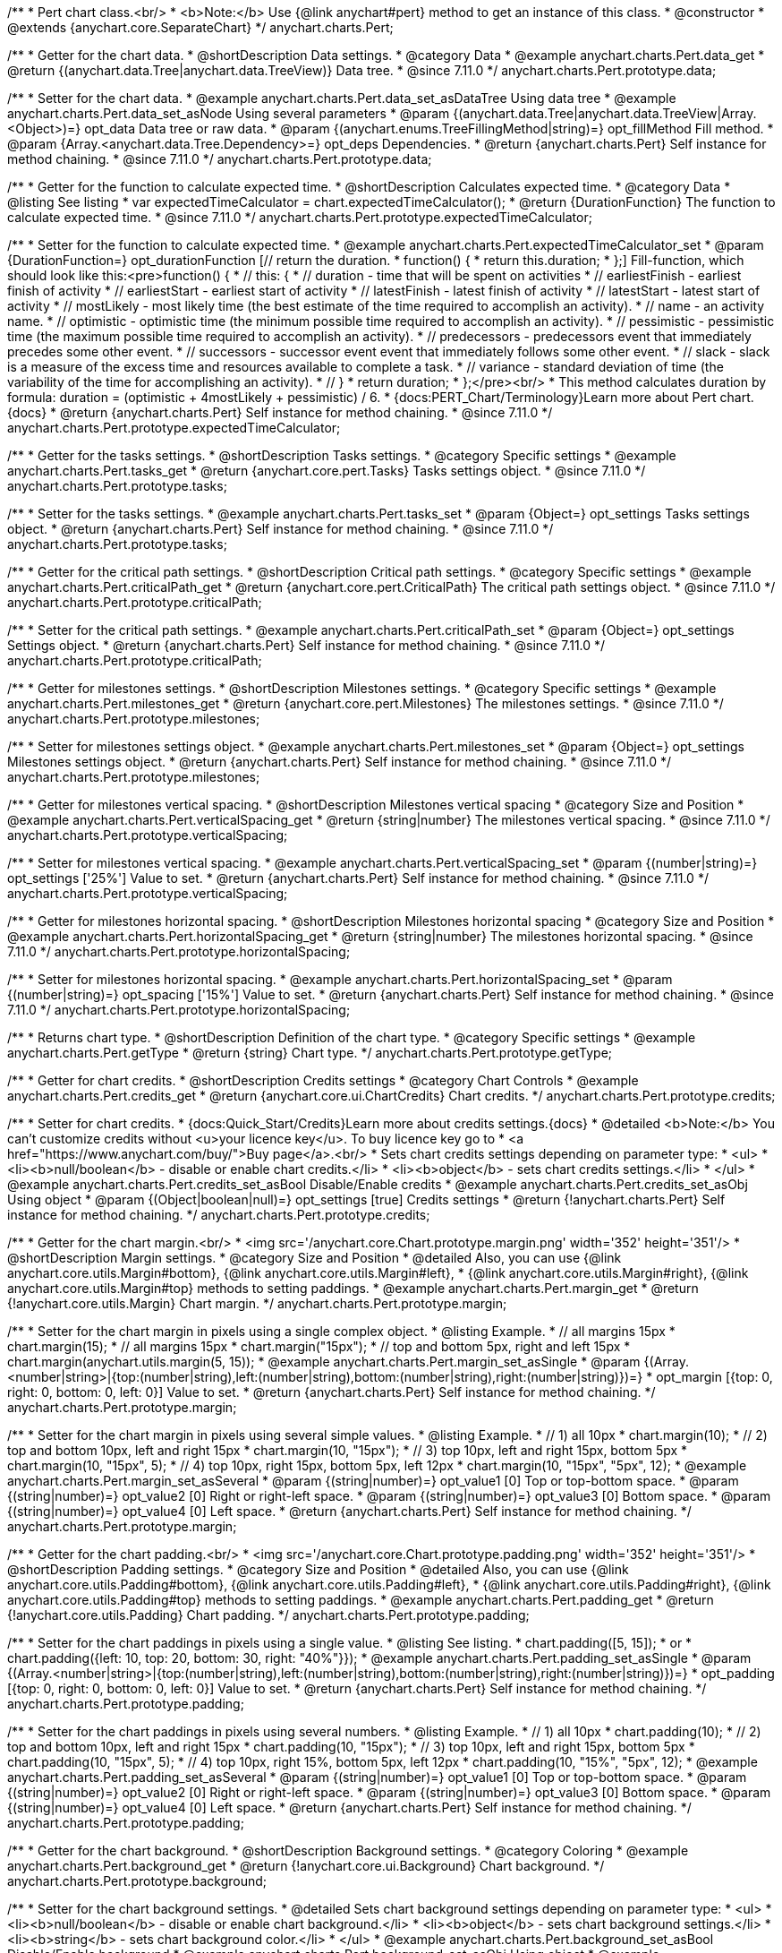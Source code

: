 /**
 * Pert chart class.<br/>
 * <b>Note:</b> Use {@link anychart#pert} method to get an instance of this class.
 * @constructor
 * @extends {anychart.core.SeparateChart}
 */
anychart.charts.Pert;

//----------------------------------------------------------------------------------------------------------------------
//
//  anychart.charts.Pert.prototype.data
//
//----------------------------------------------------------------------------------------------------------------------

/**
 * Getter for the chart data.
 * @shortDescription Data settings.
 * @category Data
 * @example anychart.charts.Pert.data_get
 * @return {(anychart.data.Tree|anychart.data.TreeView)} Data tree.
 * @since 7.11.0
 */
anychart.charts.Pert.prototype.data;

/**
 * Setter for the chart data.
 * @example anychart.charts.Pert.data_set_asDataTree Using data tree
 * @example anychart.charts.Pert.data_set_asNode Using several parameters
 * @param {(anychart.data.Tree|anychart.data.TreeView|Array.<Object>)=} opt_data Data tree or raw data.
 * @param {(anychart.enums.TreeFillingMethod|string)=} opt_fillMethod Fill method.
 * @param {Array.<anychart.data.Tree.Dependency>=} opt_deps Dependencies.
 * @return {anychart.charts.Pert} Self instance for method chaining.
 * @since 7.11.0
 */
anychart.charts.Pert.prototype.data;

//----------------------------------------------------------------------------------------------------------------------
//
//  anychart.charts.Pert.prototype.expectedTimeCalculator
//
//----------------------------------------------------------------------------------------------------------------------


/**
 * Getter for the function to calculate expected time.
 * @shortDescription Calculates expected time.
 * @category Data
 * @listing See listing
 * var expectedTimeCalculator = chart.expectedTimeCalculator();
 * @return {DurationFunction} The function to calculate expected time.
 * @since 7.11.0
 */
anychart.charts.Pert.prototype.expectedTimeCalculator;

/**
 * Setter for the function to calculate expected time.
 * @example anychart.charts.Pert.expectedTimeCalculator_set
 * @param {DurationFunction=} opt_durationFunction [// return the duration.
 * function() {
 *   return this.duration;
 * };] Fill-function, which should look like this:<pre>function() {
 *  // this: {
 *  // duration - time that will be spent on activities
 *  // earliestFinish - earliest finish of activity
 *  // earliestStart - earliest start of activity
 *  // latestFinish - latest finish of activity
 *  // latestStart - latest start of activity
 *  // mostLikely - most likely time (the best estimate of the time required to accomplish an activity).
 *  // name - an activity name.
 *  // optimistic - optimistic time (the minimum possible time required to accomplish an activity).
 *  // pessimistic - pessimistic time (the maximum possible time required to accomplish an activity).
 *  // predecessors - predecessors event that immediately precedes some other event.
 *  // successors - successor event event that immediately follows some other event.
 *  // slack - slack is a measure of the excess time and resources available to complete a task.
 *  // variance - standard deviation of time (the variability of the time for accomplishing an activity).
 *  // }
 * return duration;
 * };</pre><br/>
 * This method calculates duration by formula: duration = (optimistic + 4mostLikely + pessimistic) / 6.
 * {docs:PERT_Chart/Terminology}Learn more about Pert chart.{docs}
 * @return {anychart.charts.Pert} Self instance for method chaining.
 * @since 7.11.0
 */
anychart.charts.Pert.prototype.expectedTimeCalculator;

//----------------------------------------------------------------------------------------------------------------------
//
//  anychart.charts.Pert.prototype.tasks
//
//----------------------------------------------------------------------------------------------------------------------

/**
 * Getter for the tasks settings.
 * @shortDescription Tasks settings.
 * @category Specific settings
 * @example anychart.charts.Pert.tasks_get
 * @return {anychart.core.pert.Tasks} Tasks settings object.
 * @since 7.11.0
 */
anychart.charts.Pert.prototype.tasks;

/**
 * Setter for the tasks settings.
 * @example anychart.charts.Pert.tasks_set
 * @param {Object=} opt_settings Tasks settings object.
 * @return {anychart.charts.Pert} Self instance for method chaining.
 * @since 7.11.0
 */
anychart.charts.Pert.prototype.tasks;

//----------------------------------------------------------------------------------------------------------------------
//
//  anychart.charts.Pert.prototype.criticalPath
//
//----------------------------------------------------------------------------------------------------------------------

/**
 * Getter for the critical path settings.
 * @shortDescription Critical path settings.
 * @category Specific settings
 * @example anychart.charts.Pert.criticalPath_get
 * @return {anychart.core.pert.CriticalPath} The critical path settings object.
 * @since 7.11.0
 */
anychart.charts.Pert.prototype.criticalPath;

/**
 * Setter for the critical path settings.
 * @example anychart.charts.Pert.criticalPath_set
 * @param {Object=} opt_settings Settings object.
 * @return {anychart.charts.Pert} Self instance for method chaining.
 * @since 7.11.0
 */
anychart.charts.Pert.prototype.criticalPath;

//----------------------------------------------------------------------------------------------------------------------
//
//  anychart.charts.Pert.prototype.milestones
//
//----------------------------------------------------------------------------------------------------------------------

/**
 * Getter for milestones settings.
 * @shortDescription Milestones settings.
 * @category Specific settings
 * @example anychart.charts.Pert.milestones_get
 * @return {anychart.core.pert.Milestones} The milestones settings.
 * @since 7.11.0
 */
anychart.charts.Pert.prototype.milestones;

/**
 * Setter for milestones settings object.
 * @example anychart.charts.Pert.milestones_set
 * @param {Object=} opt_settings Milestones settings object.
 * @return {anychart.charts.Pert} Self instance for method chaining.
 * @since 7.11.0
 */
anychart.charts.Pert.prototype.milestones;

//----------------------------------------------------------------------------------------------------------------------
//
//  anychart.charts.Pert.prototype.verticalSpacing
//
//----------------------------------------------------------------------------------------------------------------------

/**
 * Getter for milestones vertical spacing.
 * @shortDescription Milestones vertical spacing
 * @category Size and Position
 * @example anychart.charts.Pert.verticalSpacing_get
 * @return {string|number} The milestones vertical spacing.
 * @since 7.11.0
 */
anychart.charts.Pert.prototype.verticalSpacing;

/**
 * Setter for milestones vertical spacing.
 * @example anychart.charts.Pert.verticalSpacing_set
 * @param {(number|string)=} opt_settings ['25%'] Value to set.
 * @return {anychart.charts.Pert} Self instance for method chaining.
 * @since 7.11.0
 */
anychart.charts.Pert.prototype.verticalSpacing;

//----------------------------------------------------------------------------------------------------------------------
//
//  anychart.charts.Pert.prototype.horizontalSpacing
//
//----------------------------------------------------------------------------------------------------------------------

/**
 * Getter for milestones horizontal spacing.
 * @shortDescription Milestones horizontal spacing
 * @category Size and Position
 * @example anychart.charts.Pert.horizontalSpacing_get
 * @return {string|number} The milestones horizontal spacing.
 * @since 7.11.0
 */
anychart.charts.Pert.prototype.horizontalSpacing;

/**
 * Setter for milestones horizontal spacing.
 * @example anychart.charts.Pert.horizontalSpacing_set
 * @param {(number|string)=} opt_spacing ['15%'] Value to set.
 * @return {anychart.charts.Pert} Self instance for method chaining.
 * @since 7.11.0
 */
anychart.charts.Pert.prototype.horizontalSpacing;

//----------------------------------------------------------------------------------------------------------------------
//
//  anychart.charts.Pert.prototype.getType
//
//----------------------------------------------------------------------------------------------------------------------

/**
 * Returns chart type.
 * @shortDescription Definition of the chart type.
 * @category Specific settings
 * @example anychart.charts.Pert.getType
 * @return {string} Chart type.
 */
anychart.charts.Pert.prototype.getType;

//----------------------------------------------------------------------------------------------------------------------
//
//  anychart.charts.Pert.prototype.credits
//
//----------------------------------------------------------------------------------------------------------------------

/**
 * Getter for chart credits.
 * @shortDescription Credits settings
 * @category Chart Controls
 * @example anychart.charts.Pert.credits_get
 * @return {anychart.core.ui.ChartCredits} Chart credits.
 */
anychart.charts.Pert.prototype.credits;

/**
 * Setter for chart credits.
 * {docs:Quick_Start/Credits}Learn more about credits settings.{docs}
 * @detailed <b>Note:</b> You can't customize credits without <u>your licence key</u>. To buy licence key go to
 * <a href="https://www.anychart.com/buy/">Buy page</a>.<br/>
 * Sets chart credits settings depending on parameter type:
 * <ul>
 *   <li><b>null/boolean</b> - disable or enable chart credits.</li>
 *   <li><b>object</b> - sets chart credits settings.</li>
 * </ul>
 * @example anychart.charts.Pert.credits_set_asBool Disable/Enable credits
 * @example anychart.charts.Pert.credits_set_asObj Using object
 * @param {(Object|boolean|null)=} opt_settings [true] Credits settings
 * @return {!anychart.charts.Pert} Self instance for method chaining.
 */
anychart.charts.Pert.prototype.credits;

//----------------------------------------------------------------------------------------------------------------------
//
//  anychart.charts.Pert.prototype.margin
//
//----------------------------------------------------------------------------------------------------------------------

/**
 * Getter for the chart margin.<br/>
 * <img src='/anychart.core.Chart.prototype.margin.png' width='352' height='351'/>
 * @shortDescription Margin settings.
 * @category Size and Position
 * @detailed Also, you can use {@link anychart.core.utils.Margin#bottom}, {@link anychart.core.utils.Margin#left},
 * {@link anychart.core.utils.Margin#right}, {@link anychart.core.utils.Margin#top} methods to setting paddings.
 * @example anychart.charts.Pert.margin_get
 * @return {!anychart.core.utils.Margin} Chart margin.
 */
anychart.charts.Pert.prototype.margin;

/**
 * Setter for the chart margin in pixels using a single complex object.
 * @listing Example.
 * // all margins 15px
 * chart.margin(15);
 * // all margins 15px
 * chart.margin("15px");
 * // top and bottom 5px, right and left 15px
 * chart.margin(anychart.utils.margin(5, 15));
 * @example anychart.charts.Pert.margin_set_asSingle
 * @param {(Array.<number|string>|{top:(number|string),left:(number|string),bottom:(number|string),right:(number|string)})=}
 * opt_margin [{top: 0, right: 0, bottom: 0, left: 0}] Value to set.
 * @return {anychart.charts.Pert} Self instance for method chaining.
 */
anychart.charts.Pert.prototype.margin;

/**
 * Setter for the chart margin in pixels using several simple values.
 * @listing Example.
 * // 1) all 10px
 * chart.margin(10);
 * // 2) top and bottom 10px, left and right 15px
 * chart.margin(10, "15px");
 * // 3) top 10px, left and right 15px, bottom 5px
 * chart.margin(10, "15px", 5);
 * // 4) top 10px, right 15px, bottom 5px, left 12px
 * chart.margin(10, "15px", "5px", 12);
 * @example anychart.charts.Pert.margin_set_asSeveral
 * @param {(string|number)=} opt_value1 [0] Top or top-bottom space.
 * @param {(string|number)=} opt_value2 [0] Right or right-left space.
 * @param {(string|number)=} opt_value3 [0] Bottom space.
 * @param {(string|number)=} opt_value4 [0] Left space.
 * @return {anychart.charts.Pert} Self instance for method chaining.
 */
anychart.charts.Pert.prototype.margin;

//----------------------------------------------------------------------------------------------------------------------
//anychart.charts.Pert.prototype.padding
//
//
//----------------------------------------------------------------------------------------------------------------------

/**
 * Getter for the chart padding.<br/>
 * <img src='/anychart.core.Chart.prototype.padding.png' width='352' height='351'/>
 * @shortDescription Padding settings.
 * @category Size and Position
 * @detailed Also, you can use {@link anychart.core.utils.Padding#bottom}, {@link anychart.core.utils.Padding#left},
 * {@link anychart.core.utils.Padding#right}, {@link anychart.core.utils.Padding#top} methods to setting paddings.
 * @example anychart.charts.Pert.padding_get
 * @return {!anychart.core.utils.Padding} Chart padding.
 */
anychart.charts.Pert.prototype.padding;

/**
 * Setter for the chart paddings in pixels using a single value.
 * @listing See listing.
 * chart.padding([5, 15]);
 * or
 * chart.padding({left: 10, top: 20, bottom: 30, right: "40%"}});
 * @example anychart.charts.Pert.padding_set_asSingle
 * @param {(Array.<number|string>|{top:(number|string),left:(number|string),bottom:(number|string),right:(number|string)})=}
 * opt_padding [{top: 0, right: 0, bottom: 0, left: 0}] Value to set.
 * @return {anychart.charts.Pert} Self instance for method chaining.
 */
anychart.charts.Pert.prototype.padding;

/**
 * Setter for the chart paddings in pixels using several numbers.
 * @listing Example.
 * // 1) all 10px
 * chart.padding(10);
 * // 2) top and bottom 10px, left and right 15px
 * chart.padding(10, "15px");
 * // 3) top 10px, left and right 15px, bottom 5px
 * chart.padding(10, "15px", 5);
 * // 4) top 10px, right 15%, bottom 5px, left 12px
 * chart.padding(10, "15%", "5px", 12);
 * @example anychart.charts.Pert.padding_set_asSeveral
 * @param {(string|number)=} opt_value1 [0] Top or top-bottom space.
 * @param {(string|number)=} opt_value2 [0] Right or right-left space.
 * @param {(string|number)=} opt_value3 [0] Bottom space.
 * @param {(string|number)=} opt_value4 [0] Left space.
 * @return {anychart.charts.Pert} Self instance for method chaining.
 */
anychart.charts.Pert.prototype.padding;

//----------------------------------------------------------------------------------------------------------------------
//
//  anychart.charts.Pert.prototype.background
//
//----------------------------------------------------------------------------------------------------------------------

/**
 * Getter for the chart background.
 * @shortDescription Background settings.
 * @category Coloring
 * @example anychart.charts.Pert.background_get
 * @return {!anychart.core.ui.Background} Chart background.
 */
anychart.charts.Pert.prototype.background;

/**
 * Setter for the chart background settings.
 * @detailed Sets chart background settings depending on parameter type:
 * <ul>
 *   <li><b>null/boolean</b> - disable or enable chart background.</li>
 *   <li><b>object</b> - sets chart background settings.</li>
 *   <li><b>string</b> - sets chart background color.</li>
 * </ul>
 * @example anychart.charts.Pert.background_set_asBool Disable/Enable background
 * @example anychart.charts.Pert.background_set_asObj Using object
 * @example anychart.charts.Pert.background_set_asString Using string
 * @param {(string|Object|null|boolean)=} opt_settings Background settings to set.
 * @return {anychart.charts.Pert} Self instance for method chaining.
 */
anychart.charts.Pert.prototype.background;

//----------------------------------------------------------------------------------------------------------------------
//
//  anychart.charts.Pert.prototype.title
//
//----------------------------------------------------------------------------------------------------------------------

/**
 * Getter for the chart title.
 * @shortDescription Title settings.
 * @category Chart Controls
 * @example anychart.charts.Pert.title_get
 * @return {!anychart.core.ui.Title} Chart title.
 */
anychart.charts.Pert.prototype.title;

/**
 * Setter for the chart title.
 * @detailed Sets chart title settings depending on parameter type:
 * <ul>
 *   <li><b>null/boolean</b> - disable or enable chart title.</li>
 *   <li><b>string</b> - sets chart title text value.</li>
 *   <li><b>object</b> - sets chart title settings.</li>
 * </ul>
 * @example anychart.charts.Pert.title_set_asBool Disable/Enable title
 * @example anychart.charts.Pert.title_set_asObj Using object
 * @example anychart.charts.Pert.title_set_asString Using string
 * @param {(null|boolean|Object|string)=} opt_settings [false] Chart title text or title instance for copy settings from.
 * @return {anychart.charts.Pert} Self instance for method chaining.
 */
anychart.charts.Pert.prototype.title;

//----------------------------------------------------------------------------------------------------------------------
//
//  anychart.charts.Pert.prototype.label
//
//----------------------------------------------------------------------------------------------------------------------

/**
 * Getter for the chart label.
 * @shortDescription Label settings.
 * @category Chart Controls
 * @example anychart.charts.Pert.label_get
 * @param {(string|number)=} opt_index [0] Index of instance.
 * @return {anychart.core.ui.Label} Label instance.
 */
anychart.charts.Pert.prototype.label;

/**
 * Setter for the chart label.
 * @detailed Sets chart label settings depending on parameter type:
 * <ul>
 *   <li><b>null/boolean</b> - disable or enable chart label.</li>
 *   <li><b>string</b> - sets chart label text value.</li>
 *   <li><b>object</b> - sets chart label settings.</li>
 * </ul>
 * @example anychart.charts.Pert.label_set_asBool Disable/Enable label
 * @example anychart.charts.Pert.label_set_asObj Using object
 * @example anychart.charts.Pert.label_set_asString Using string
 * @param {(null|boolean|Object|string)=} opt_settings [false] Chart label instance to add by index 0.
 * @return {anychart.charts.Pert} Self instance for method chaining.
 */
anychart.charts.Pert.prototype.label;

/**
 * Setter for chart label using index.
 * @detailed Sets chart label settings by index depending on parameter type:
 * <ul>
 *   <li><b>null/boolean</b> - disable or enable chart label.</li>
 *   <li><b>string</b> - sets chart label text value.</li>
 *   <li><b>object</b> - sets chart label settings.</li>
 * </ul>
 * @example anychart.charts.Pert.label_set_asIndexBool Disable/Enable label by index
 * @example anychart.charts.Pert.label_set_asIndexObj Using object
 * @example anychart.charts.Pert.label_set_asIndexString Using string
 * @param {(string|number)=} opt_index [0] Label index.
 * @param {(null|boolean|Object|string)=} opt_settings [false] Chart label settings.
 * @return {anychart.charts.Pert} Self instance for method chaining.
 */
anychart.charts.Pert.prototype.label;

//----------------------------------------------------------------------------------------------------------------------
//
//  anychart.charts.Pert.prototype.draw
//
//----------------------------------------------------------------------------------------------------------------------

/**
 * Starts the rendering of the chart into the container.
 * @shortDescription Chart drawing.
 * @example anychart.charts.Pert.draw
 * @param {boolean=} opt_async Whether do draw asynchronously. If set to <b>true</b>, the chart will be drawn asynchronously.
 * @return {anychart.charts.Pert} Self instance for method chaining.
 */
anychart.charts.Pert.prototype.draw;

//----------------------------------------------------------------------------------------------------------------------
//
//  anychart.charts.Pert.prototype.toJson
//
//----------------------------------------------------------------------------------------------------------------------

/**
 * Returns chart configuration as JSON object or string.
 * @category XML/JSON
 * @example anychart.charts.Pert.toJson_asObj Returns JSON as object
 * @example anychart.charts.Pert.toJson_asString Returns JSON as string
 * @param {boolean=} opt_stringify [false] Returns JSON as string.
 * @return {Object|string} Chart configuration.
 */
anychart.charts.Pert.prototype.toJson;

//----------------------------------------------------------------------------------------------------------------------
//
//  anychart.charts.Pert.prototype.toXml
//
//----------------------------------------------------------------------------------------------------------------------

/**
 * Returns chart configuration as XML string or XMLNode.
 * @category XML/JSON
 * @example anychart.charts.Pert.toXml_asString Returns XML as string
 * @example anychart.charts.Pert.toXml_asNode Returns XMLNode
 * @param {boolean=} opt_asXmlNode [false] Return XML as XMLNode.
 * @return {string|Node} Chart configuration.
 */
anychart.charts.Pert.prototype.toXml;

//----------------------------------------------------------------------------------------------------------------------
//
//  anychart.charts.Pert.prototype.bounds
//
//----------------------------------------------------------------------------------------------------------------------

/**
 * Getter for the chart bounds settings.
 * @shortDescription Bounds settings.
 * @category Size and Position
 * @listing See listing
 * var bounds = chart.bounds();
 * @return {!anychart.core.utils.Bounds} Bounds of the element.
 */
anychart.charts.Pert.prototype.bounds;

/**
 * Setter for the chart bounds using one parameter.
 * @example anychart.charts.Pert.bounds_set_asSingle
 * @param {(anychart.utils.RectObj|anychart.math.Rect|anychart.core.utils.Bounds)=} opt_bounds Bounds of teh chart.
 * @return {anychart.charts.Pert} Self instance for method chaining.
 */
anychart.charts.Pert.prototype.bounds;

/**
 * Setter for the chart bounds settings.
 * @example anychart.charts.Pert.bounds_set_asSeveral
 * @param {(number|string)=} opt_x [null] X-coordinate.
 * @param {(number|string)=} opt_y [null] Y-coordinate.
 * @param {(number|string)=} opt_width [null] Width.
 * @param {(number|string)=} opt_height [null] Height.
 * @return {anychart.charts.Pert} Self instance for method chaining.
 */
anychart.charts.Pert.prototype.bounds;

//----------------------------------------------------------------------------------------------------------------------
//
//  anychart.charts.Pert.prototype.left
//
//----------------------------------------------------------------------------------------------------------------------

/**
 * Getter for the chart's left bound setting.
 * @shortDescription Left bound setting.
 * @category Size and Position
 * @listing See listing
 * var left = chart.left();
 * @return {number|string|undefined} Chart's left bound setting.
 */
anychart.charts.Pert.prototype.left;

/**
 * Setter for the chart's left bound setting.
 * @example anychart.charts.Pert.left_right_top_bottom
 * @param {(number|string|null)=} opt_value [null] Left bound setting for the chart.
 * @return {!anychart.charts.Pert} Self instance for method chaining.
 */
anychart.charts.Pert.prototype.left;

//----------------------------------------------------------------------------------------------------------------------
//
//  anychart.charts.Pert.prototype.right
//
//----------------------------------------------------------------------------------------------------------------------

/**
 * Getter for the chart's right bound setting.
 * @shortDescription Right bound settings.
 * @category Size and Position
 * @listing See listing
 * var right = chart.right();
 * @return {number|string|undefined} Chart's right bound setting.
 */
anychart.charts.Pert.prototype.right;

/**
 * Setter for the chart's right bound setting.
 * @example anychart.charts.Pert.left_right_top_bottom
 * @param {(number|string|null)=} opt_right Right bound for the chart.
 * @return {!anychart.charts.Pert} Self instance for method chaining.
 */
anychart.charts.Pert.prototype.right;

//----------------------------------------------------------------------------------------------------------------------
//
//  anychart.charts.Pert.prototype.top
//
//----------------------------------------------------------------------------------------------------------------------

/**
 * Getter for the chart's top bound setting.
 * @shortDescription Top bound settings.
 * @category Size and Position
 * @listing See listing
 * var top = chart.top();
 * @return {number|string|undefined} Chart's top bound settings.
 */
anychart.charts.Pert.prototype.top;

/**
 * Setter for the chart's top bound setting.
 * @example anychart.charts.Pert.left_right_top_bottom
 * @param {(number|string|null)=} opt_top Top bound for the chart.
 * @return {!anychart.charts.Pert} Self instance for method chaining.
 */
anychart.charts.Pert.prototype.top;

//----------------------------------------------------------------------------------------------------------------------
//
//  anychart.charts.Pert.prototype.bottom
//
//----------------------------------------------------------------------------------------------------------------------

/**
 * Getter for the chart's bottom bound setting.
 * @shortDescription Bottom bound settings.
 * @category Size and Position
 * @listing See listing
 * var bottom = chart.bottom();
 * @return {number|string|undefined} Chart's bottom bound settings.
 */
anychart.charts.Pert.prototype.bottom;

/**
 * Setter for the chart's top bound setting.
 * @example anychart.charts.Pert.left_right_top_bottom
 * @param {(number|string|null)=} opt_bottom Bottom bound for the chart.
 * @return {!anychart.charts.Pert} Self instance for method chaining.
 */
anychart.charts.Pert.prototype.bottom;

//----------------------------------------------------------------------------------------------------------------------
//
//  anychart.charts.Pert.prototype.width
//
//----------------------------------------------------------------------------------------------------------------------

/**
 * Getter for the chart's width setting.
 * @shortDescription Width setting.
 * @category Size and Position
 * @listing See listing
 * var width = chart.width();
 * @return {number|string|undefined} Chart's width setting.
 */
anychart.charts.Pert.prototype.width;

/**
 * Setter for the chart's width setting.
 * @example anychart.charts.Pert.width_height
 * @param {(number|string|null)=} opt_width [null] Width settings for the chart.
 * @return {!anychart.charts.Pert} Self instance for method chaining.
 */
anychart.charts.Pert.prototype.width;

//----------------------------------------------------------------------------------------------------------------------
//
//  anychart.charts.Pert.prototype.height
//
//----------------------------------------------------------------------------------------------------------------------

/**
 * Getter for the chart's height setting.
 * @shortDescription Height setting.
 * @category Size and Position
 * @listing See listing
 * var height = chart.height();
 * @return {number|string|undefined} Chart's height setting.
 */
anychart.charts.Pert.prototype.height;

/**
 * Setter for the chart's height setting.
 * @example anychart.charts.Pert.width_height
 * @param {(number|string|null)=} opt_height [null] Height settings for the chart.
 * @return {!anychart.charts.Pert} Self instance for method chaining.
 */
anychart.charts.Pert.prototype.height;


//----------------------------------------------------------------------------------------------------------------------
//
//  anychart.charts.Pert.prototype.minWidth
//
//----------------------------------------------------------------------------------------------------------------------

/**
 * Getter for the chart's minimum width.
 * @shortDescription Minimum width setting.
 * @category Size and Position
 * @listing See listing
 * var minWidth = chart.minWidth();
 * @return {(number|string|null)} Chart's minimum width.
 */
anychart.charts.Pert.prototype.minWidth;

/**
 * Setter for the chart's minimum width.
 * @detailed The method sets a minimum width of elements, that will be to remain after a resize of element.
 * @example anychart.charts.Pert.minWidth
 * @param {(number|string|null)=} opt_minWidth [null] Minimum width to set.
 * @return {anychart.charts.Pert} Self instance for method chaining.
 */
anychart.charts.Pert.prototype.minWidth;

//----------------------------------------------------------------------------------------------------------------------
//
//  anychart.charts.Pert.prototype.minHeight
//
//----------------------------------------------------------------------------------------------------------------------

/**
 * Getter for the chart's minimum height.
 * @shortDescription Minimum height setting.
 * @category Size and Position
 * @listing See listing
 * var minHeight = chart.minHeight();
 * @return {(number|string|null)} Chart's minimum height.
 */
anychart.charts.Pert.prototype.minHeight;

/**
 * Setter for the chart's minimum height.
 * @detailed The method sets a minimum height of elements, that will be to remain after a resize of element.
 * @example anychart.charts.Pert.minHeight
 * @param {(number|string|null)=} opt_minHeight [null] Minimum height to set.
 * @return {anychart.charts.Pert} Self instance for method chaining.
 */
anychart.charts.Pert.prototype.minHeight;

//----------------------------------------------------------------------------------------------------------------------
//
//  anychart.charts.Pert.prototype.maxWidth
//
//----------------------------------------------------------------------------------------------------------------------

/**
 * Getter for the chart's maximum width.
 * @shortDescription Maximum width setting.
 * @category Size and Position
 * @listing See listing
 * var maxWidth = chart.maxWidth();
 * @return {(number|string|null)} Chart's maximum width.
 */
anychart.charts.Pert.prototype.maxWidth;

/**
 * Setter for the chart's maximum width.
 * @example anychart.charts.Pert.maxWidth_set
 * @param {(number|string|null)=} opt_value [null] Value to set.
 * @return {!anychart.charts.Pert} Self instance for method chaining.
 */
anychart.charts.Pert.prototype.maxWidth;

//----------------------------------------------------------------------------------------------------------------------
//
//  anychart.charts.Pert.prototype.maxHeight
//
//----------------------------------------------------------------------------------------------------------------------

/**
 * Getter for the chart's maximum height.
 * @shortDescription Maximum height setting.
 * @category Size and Position
 * @listing See listing
 * var maxHeight = chart.maxHeight();
 * @return {(number|string|null)} Chart's maximum height.
 */
anychart.charts.Pert.prototype.maxHeight;

/**
 * Setter for the chart's maximum height.
 * @example anychart.charts.Pert.maxHeight
 * @param {(number|string|null)=} opt_maxHeight [null] Maximum height to set.
 * @return {anychart.charts.Pert} Self instance for method chaining.
 */
anychart.charts.Pert.prototype.maxHeight;

//----------------------------------------------------------------------------------------------------------------------
//
//  anychart.charts.Pert.prototype.getPixelBounds
//
//----------------------------------------------------------------------------------------------------------------------

/**
 * Returns pixel bounds of the chart.<br/>
 * Returns pixel bounds of the chart due to parent bounds and self bounds settings.
 * @category Size and Position
 * @example anychart.charts.Pert.getPixelBounds
 * @return {!anychart.math.Rect} Pixel bounds of the chart.
 */
anychart.charts.Pert.prototype.getPixelBounds;

//----------------------------------------------------------------------------------------------------------------------
//
//  anychart.charts.Pert.prototype.container
//
//----------------------------------------------------------------------------------------------------------------------

/**
 * Getter for the chart container.
 * @shortDescription Chart container
 * @return {anychart.graphics.vector.Layer|anychart.graphics.vector.Stage} Chart container.
 */
anychart.charts.Pert.prototype.container;

/**
 * Setter for the chart container.
 * @example anychart.charts.Pert.container
 * @param {(anychart.graphics.vector.Layer|anychart.graphics.vector.Stage|string|Element)=} opt_element The value to set.
 * @return {!anychart.charts.Pert} Self instance for method chaining.
 */
anychart.charts.Pert.prototype.container;

//----------------------------------------------------------------------------------------------------------------------
//
//  anychart.charts.Pert.prototype.zIndex
//
//----------------------------------------------------------------------------------------------------------------------

/**
 * Getter for the Z-index of the chart.
 * @shortDescription Z-index of the chart.
 * @category Size and Position
 * @listing See listing
 * var zIndex = chart.zIndex();
 * @return {number} Chart Z-index.
 */
anychart.charts.Pert.prototype.zIndex;

/**
 * Setter for the Z-index of the chart.
 * @detailed The bigger the index - the higher the element position is.
 * @example anychart.charts.Pert.zIndex
 * @param {number=} opt_zIndex [0] Z-index to set.
 * @return {anychart.charts.Pert} Self instance for method chaining.
 */
anychart.charts.Pert.prototype.zIndex;

//----------------------------------------------------------------------------------------------------------------------
//
//  anychart.charts.Pert.prototype.saveAsPng
//
//----------------------------------------------------------------------------------------------------------------------

/**
 * Saves the chart as PNG image.
 * @category Export
 * @example anychart.charts.Pert.saveAsPng
 * @param {number=} opt_width Image width.
 * @param {number=} opt_height Image height.
 * @param {number=} opt_quality Image quality in ratio 0-1.
 */
anychart.charts.Pert.prototype.saveAsPng;

//----------------------------------------------------------------------------------------------------------------------
//
//  anychart.charts.Pert.prototype.saveAsJpg
//
//----------------------------------------------------------------------------------------------------------------------

/**
 * Saves the chart as JPEG image.
 * @category Export
 * @example anychart.charts.Pert.saveAsJpg
 * @param {number=} opt_width Image width.
 * @param {number=} opt_height Image height.
 * @param {number=} opt_quality Image quality in ratio 0-1.
 * @param {boolean=} opt_forceTransparentWhite Define, should we force transparent to white background.
 */
anychart.charts.Pert.prototype.saveAsJpg;

//----------------------------------------------------------------------------------------------------------------------
//
//  anychart.charts.Pert.prototype.saveAsPdf
//
//----------------------------------------------------------------------------------------------------------------------

/**
 * Saves the chart as PDF image.
 * @category Export
 * @example anychart.charts.Pert.saveAsPdf
 * @param {string=} opt_paperSize Any paper format like 'a0', 'tabloid', 'b4', etc.
 * @param {boolean=} opt_landscape Define, is landscape.
 * @param {number=} opt_x Offset X.
 * @param {number=} opt_y Offset Y.
 */
anychart.charts.Pert.prototype.saveAsPdf;

//----------------------------------------------------------------------------------------------------------------------
//
//  anychart.charts.Pert.prototype.saveAsSvg
//
//----------------------------------------------------------------------------------------------------------------------

/**
 * Saves the chart as SVG image using paper size and landscape.
 * @shortDescription Saves the chart as SVG image.
 * @category Export
 * @example anychart.charts.Pert.saveAsSvg_set_asPaperSizeLandscape
 * @param {string=} opt_paperSize Paper Size.
 * @param {boolean=} opt_landscape Landscape.
 */
anychart.charts.Pert.prototype.saveAsSvg;

/**
 * Saves the stage as SVG image using width and height.
 * @example anychart.charts.Pert.saveAsSvg_set_asWidthHeight
 * @param {number=} opt_width Image width.
 * @param {number=} opt_height Image height.
 */
anychart.charts.Pert.prototype.saveAsSvg;

//----------------------------------------------------------------------------------------------------------------------
//
//  anychart.charts.Pert.prototype.toSvg
//
//----------------------------------------------------------------------------------------------------------------------

/**
 * Returns SVG string using paper size and landscape.
 * @detailed Returns SVG string if type of content is SVG otherwise returns empty string.
 * @shortDescription Returns SVG string.
 * @category Export
 * @example anychart.charts.Pert.toSvg_set_asPaperSizeLandscape
 * @param {string=} opt_paperSize Paper Size.
 * @param {boolean=} opt_landscape Landscape.
 * @return {string} SVG content or empty string.
 */
anychart.charts.Pert.prototype.toSvg;

/**
 * Returns SVG string using width and height.
 * @detailed Returns SVG string if type of content is SVG otherwise returns empty string.
 * @example anychart.charts.Pert.toSvg_set_asWidthHeight
 * @param {number=} opt_width Image width.
 * @param {number=} opt_height Image height.
 * @return {string} SVG content or empty string.
 */
anychart.charts.Pert.prototype.toSvg;

//----------------------------------------------------------------------------------------------------------------------
//
//  anychart.charts.Pert.prototype.print
//
//----------------------------------------------------------------------------------------------------------------------

/**
 * Prints chart.
 * @shortDescription Prints chart.
 * @category Export
 * @example anychart.charts.Pert.print
 * @param {anychart.graphics.vector.PaperSize=} opt_paperSize Paper size.
 * @param {boolean=} opt_landscape [false] Flag of landscape.
 */
anychart.charts.Pert.prototype.print;

//----------------------------------------------------------------------------------------------------------------------
//
//  anychart.charts.Pert.prototype.listen
//
//----------------------------------------------------------------------------------------------------------------------

/**
 * Adds an event listener to an implementing object.
 * @detailed The listener can be added to an object once, and if it is added one more time, its key will be returned.<br/>
 * <b>Note</b>: Notice that if the existing listener is one-off (added using listenOnce),
 * it will cease to be such after calling the listen() method.
 * @shortDescription Adds an event listener.
 * @category Events
 * @example anychart.charts.Pert.listen
 * @param {string} type The event type id.
 * @param {ListenCallback} listener Callback method.
 * Function that looks like: <pre>function(event){
 *    // event.actualTarget - actual event target
 *    // event.currentTarget - current event target
 *    // event.iterator - event iterator
 *    // event.originalEvent - original event
 *    // event.point - event point
 *    // event.pointIndex - event point index
 * }</pre>
 * @param {boolean=} opt_useCapture [false] Whether to fire in capture phase. Learn more about capturing {@link https://javascript.info/bubbling-and-capturing}
 * @param {Object=} opt_listenerScope Object in whose scope to call the listener.
 * @return {{key: number}} Unique key for the listener.
 */
anychart.charts.Pert.prototype.listen;

//----------------------------------------------------------------------------------------------------------------------
//
//  anychart.charts.Pert.prototype.listenOnce
//
//----------------------------------------------------------------------------------------------------------------------

/**
 * Adds an event listener to an implementing object.
 * @detailed <b>After the event is called, its handler will be deleted.</b><br>
 * If the event handler being added already exists, listenOnce will do nothing. <br/>
 * <b>Note</b>: In particular, if the handler is already registered using listen(), listenOnce()
 * <b>will not</b> make it one-off. Similarly, if a one-off listener already exists, listenOnce will not change it
 * (it wil remain one-off).
 * @shortDescription Adds a single time event listener
 * @category Events
 * @example anychart.charts.Pert.listenOnce
 * @param {string} type The event type id.
 * @param {ListenCallback} listener Callback method.
 * @param {boolean=} opt_useCapture [false] Whether to fire in capture phase. Learn more about capturing {@link https://javascript.info/bubbling-and-capturing}
 * @param {Object=} opt_listenerScope Object in whose scope to call the listener.
 * @return {{key: number}} Unique key for the listener.
 */
anychart.charts.Pert.prototype.listenOnce;

//----------------------------------------------------------------------------------------------------------------------
//
//  anychart.charts.Pert.prototype.unlisten
//
//----------------------------------------------------------------------------------------------------------------------

/**
 * Removes a listener added using listen() or listenOnce() methods.
 * @shortDescription Removes the listener
 * @category Events
 * @example anychart.charts.Pert.unlisten
 * @param {string} type The event type id.
 * @param {ListenCallback} listener Callback method.
 * @param {boolean=} opt_useCapture [false] Whether to fire in capture phase. Learn more about capturing {@link https://javascript.info/bubbling-and-capturing}
 * @param {Object=} opt_listenerScope Object in whose scope to call the listener.
 * @return {boolean} Whether any listener was removed.
 */
anychart.charts.Pert.prototype.unlisten;

//----------------------------------------------------------------------------------------------------------------------
//
//  anychart.charts.Pert.prototype.unlistenByKey
//
//----------------------------------------------------------------------------------------------------------------------

/**
 * Removes an event listener which was added with listen() by the key returned by listen() or listenOnce().
 * @shortDescription Removes the listener by the key.
 * @category Events
 * @example anychart.charts.Pert.unlistenByKey
 * @param {{key: number}} key The key returned by listen() or listenOnce().
 * @return {boolean} Whether any listener was removed.
 */
anychart.charts.Pert.prototype.unlistenByKey;

//----------------------------------------------------------------------------------------------------------------------
//
//  anychart.charts.Pert.prototype.removeAllListeners
//
//----------------------------------------------------------------------------------------------------------------------

/**
 * Removes all listeners from an object. You can also optionally remove listeners of some particular type.
 * @shortDescription Removes all listeners.
 * @category Events
 * @example anychart.charts.Pert.removeAllListeners
 * @param {string=} opt_type Type of event to remove, default is to remove all types.
 * @return {number} Number of listeners removed.
 */
anychart.charts.Pert.prototype.removeAllListeners;

//----------------------------------------------------------------------------------------------------------------------
//
//  anychart.charts.Pert.prototype.localToGlobal
//
//----------------------------------------------------------------------------------------------------------------------

/**
 * Converts the local coordinates to global coordinates.
 * <b>Note:</b> Works only after {@link anychart.charts.Pert#draw} is called.
 * @category Specific settings
 * @detailed Converts local coordinates of the container or stage into global coordinates of the global document.<br/>
 * On image below, the red point is a starting coordinate point of the chart bounds.
 * Local coordinates work only in area of the stage (container).<br/>
 * <img src='/anychart.core.Chart.localToGlobal.png' height='310' width='530'/><br/>
 * @example anychart.charts.Pert.localToGlobal
 * @param {number} xCoord Local X coordinate.
 * @param {number} yCoord Local Y coordinate.
 * @return {Object.<string, number>} Object with XY coordinates.
 */
anychart.charts.Pert.prototype.localToGlobal;

//----------------------------------------------------------------------------------------------------------------------
//
//  anychart.charts.Pert.prototype.globalToLocal
//
//----------------------------------------------------------------------------------------------------------------------

/**
 * Converts the global coordinates to local coordinates.
 * <b>Note:</b> Works only after {@link anychart.charts.Pert#draw} is called.
 * @category Specific settings
 * @detailed Converts global coordinates of the global document into local coordinates of the container or stage.<br/>
 * On image below, the red point is a starting coordinate point of the chart bounds. Local coordinates work only in area of the stage (container).<br/>
 * <img src='/anychart.core.Chart.localToGlobal.png' height='310' width='530'/>
 * @example anychart.charts.Pert.globalToLocal
 * @param {number} xCoord Global X coordinate.
 * @param {number} yCoord Global Y coordinate.
 * @return {Object.<string, number>} Object with XY coordinates.
 */
anychart.charts.Pert.prototype.globalToLocal;

//----------------------------------------------------------------------------------------------------------------------
//
//  anychart.charts.Pert.prototype.contextMenu
//
//----------------------------------------------------------------------------------------------------------------------

/**
 * Getter for the context menu.
 * @shortDescription Context menu settings.
 * @category Chart Controls
 * @example anychart.charts.Pert.contextMenu_get
 * @return {anychart.ui.ContextMenu} Context menu.
 */
anychart.charts.Pert.prototype.contextMenu;

/**
 * Setter for the context menu.
 * @detailed Sets context menu settings depending on parameter type:
 * <ul>
 *   <li><b>null/boolean</b> - disable or enable context menu.</li>
 *   <li><b>object</b> - sets context menu settings.</li>
 * </ul>
 * @example anychart.charts.Pert.contextMenu_set_asBool Enable/disable context menu
 * @example anychart.charts.Pert.contextMenu_set_asObj Using object
 * @param {(Object|boolean|null)=} opt_settings Context menu settings
 * @return {!anychart.charts.Pert} Self instance for method chaining.
 */
anychart.charts.Pert.prototype.contextMenu;

//----------------------------------------------------------------------------------------------------------------------
//
//  anychart.charts.Pert.prototype.toCsv
//
//----------------------------------------------------------------------------------------------------------------------

/**
 * Returns CSV string with the chart data.
 * @category Export
 * @example anychart.charts.Pert.toCsv_asFunc Using function
 * @param {(anychart.enums.ChartDataExportMode|string)=} opt_chartDataExportMode Data export mode.
 * @param {Object.<string, (string|boolean|undefined|csvSettingsFunction|Object)>=} opt_csvSettings CSV settings.<br/>
 * <b>CSV settings object</b>:<br/>
 *  <b>rowsSeparator</b> - string or undefined (default is '\n')<br/>
 *  <b>columnsSeparator</b>  - string or undefined (default is ',')<br/>
 *  <b>ignoreFirstRow</b>  - boolean or undefined (default is 'false')<br/>
 *  <b>formats</b>  - <br/>
 *  1) a function with two arguments such as the field name and value, that returns the formatted value<br/>
 *  or <br/>
 *  2) the object with the key as the field name, and the value as a format function. <br/>
 *  (default is 'undefined').
 * @return {string} CSV string.
 */
anychart.charts.Pert.prototype.toCsv;

//----------------------------------------------------------------------------------------------------------------------
//
//  anychart.charts.Pert.prototype.saveAsXml
//
//----------------------------------------------------------------------------------------------------------------------

/**
 * Saves chart config as XML document.
 * @category Export
 * @example anychart.charts.Pert.saveAsXml
 * @param {string=} opt_filename File name to save.
 */
anychart.charts.Pert.prototype.saveAsXml;

//----------------------------------------------------------------------------------------------------------------------
//
//  anychart.charts.Pert.prototype.saveAsJson
//
//----------------------------------------------------------------------------------------------------------------------

/**
 * Saves chart config as JSON document.
 * @category Export
 * @example anychart.charts.Pert.saveAsJson
 * @param {string=} opt_filename File name to save.
 */
anychart.charts.Pert.prototype.saveAsJson;

//----------------------------------------------------------------------------------------------------------------------
//
//  anychart.charts.Pert.prototype.saveAsCsv
//
//----------------------------------------------------------------------------------------------------------------------

/**
 * Saves chart data as a CSV file.
 * @category Export
 * @example anychart.charts.Pert.saveAsCsv
 * @param {(anychart.enums.ChartDataExportMode|string)=} opt_chartDataExportMode Data export mode.
 * @param {Object.<string, (string|boolean|undefined|csvSettingsFunction)>=} opt_csvSettings CSV settings.<br/>
 * <b>CSV settings object</b>:<br/>
 *  <b>rowsSeparator</b> - string or undefined (default is '\n')<br/>
 *  <b>columnsSeparator</b> - string or undefined (default is ',')<br/>
 *  <b>ignoreFirstRow</b> - boolean or undefined (default is 'false')<br/>
 *  <b>formats</b> - <br/>
 *  1) a function with two arguments such as the field name and value, that returns the formatted value<br/>
 *  or <br/>
 *  2) the object with the key as the field name, and the value as a format function. <br/>
 *  (default is 'undefined').
 * @param {string=} opt_filename File name to save.
 */
anychart.charts.Pert.prototype.saveAsCsv;

//----------------------------------------------------------------------------------------------------------------------
//
//  anychart.charts.Pert.prototype.saveAsXlsx
//
//----------------------------------------------------------------------------------------------------------------------

/**
 * Saves chart data as an Excel document.
 * @category Export
 * @example anychart.charts.Pert.saveAsXlsx
 * @param {(anychart.enums.ChartDataExportMode|string)=} opt_chartDataExportMode Data export mode.
 * @param {string=} opt_filename File name to save.
 */
anychart.charts.Pert.prototype.saveAsXlsx;

//----------------------------------------------------------------------------------------------------------------------
//
//  anychart.charts.Pert.prototype.getStat
//
//----------------------------------------------------------------------------------------------------------------------

/**
 * Getter for a statistical value by the key.
 * @category Data
 * @example anychart.charts.Pert.getStat
 * @param {(anychart.enums.Statistics|string)=} key Key.
 * @return {*} Statistics value.
 */
anychart.charts.Pert.prototype.getStat;

//----------------------------------------------------------------------------------------------------------------------
//
//  anychart.charts.Pert.prototype.startSelectMarquee
//
//----------------------------------------------------------------------------------------------------------------------

/**
 * Starts select marquee drawing.
 * <b>Note:</b> Works only after {@link anychart.charts.Pert#draw} is called.
 * @category Interactivity
 * @example anychart.charts.Pert.startSelectMarquee
 * @param {boolean=} opt_repeat Whether to start select marquee drawing.
 * @return {anychart.charts.Pert} Self instance for method chaining.
 */
anychart.charts.Pert.prototype.startSelectMarquee;

//----------------------------------------------------------------------------------------------------------------------
//
//  anychart.charts.Pert.prototype.selectMarqueeFill
//
//----------------------------------------------------------------------------------------------------------------------

/**
 * Getter for the select marquee fill.
 * @shortDescription Select marquee fill settings.
 * @category Coloring
 * @listing See listing
 * var selectMarqueeFill = chart.selectMarqueeFill();
 * @return {anychart.graphics.vector.Fill} Select marquee fill.
 */
anychart.charts.Pert.prototype.selectMarqueeFill;

/**
 * Setter for fill settings using an array, an object or a string.
 * {docs:Graphics/Fill_Settings}Learn more about coloring.{docs}
 * @example anychart.charts.Pert.selectMarqueeFill_set_asString Using string
 * @example anychart.charts.Pert.selectMarqueeFill_set_asArray Using array
 * @example anychart.charts.Pert.selectMarqueeFill_set_asObj Using object
 * @param {anychart.graphics.vector.Fill|Array.<(anychart.graphics.vector.GradientKey|string)>} color Color as an object, an array or a string.
 * @return {anychart.charts.Pert} Self instance for method chaining.
 */
anychart.charts.Pert.prototype.selectMarqueeFill;

/**
 * Fill color with opacity. Fill as a string or an object.
 * @detailed <b>Note:</b> If color is set as a string (e.g. 'red .5') it has a priority over opt_opacity, which
 * means: <b>color</b> set like this <b>rect.fill('red 0.3', 0.7)</b> will have 0.3 opacity.
 * @example anychart.charts.Pert.selectMarqueeFill_set_asOpacity
 * @param {string} color Color as a string.
 * @param {number=} opt_opacity Color opacity.
 * @return {anychart.charts.Pert} Self instance for method chaining.
 */
anychart.charts.Pert.prototype.selectMarqueeFill;

/**
 * Linear gradient fill.
 * {docs:Graphics/Fill_Settings}Learn more about coloring.{docs}
 * @example anychart.charts.Pert.selectMarqueeFill_set_asLinear
 * @param {!Array.<(anychart.graphics.vector.GradientKey|string)>} keys Gradient keys.
 * @param {number=} opt_angle Gradient angle.
 * @param {(boolean|!anychart.graphics.vector.Rect|!{left:number,top:number,width:number,height:number})=} opt_mode Gradient mode.
 * @param {number=} opt_opacity Gradient opacity.
 * @return {anychart.charts.Pert} Self instance for method chaining.
 */
anychart.charts.Pert.prototype.selectMarqueeFill;

/**
 * Radial gradient fill.
 * {docs:Graphics/Fill_Settings}Learn more about coloring.{docs}
 * @example anychart.charts.Pert.selectMarqueeFill_set_asRadial
 * @param {!Array.<(anychart.graphics.vector.GradientKey|string)>} keys Color-stop gradient keys.
 * @param {number} cx X ratio of center radial gradient.
 * @param {number} cy Y ratio of center radial gradient.
 * @param {anychart.graphics.math.Rect=} opt_mode If defined then userSpaceOnUse mode, else objectBoundingBox.
 * @param {number=} opt_opacity Opacity of the gradient.
 * @param {number=} opt_fx X ratio of focal point.
 * @param {number=} opt_fy Y ratio of focal point.
 * @return {anychart.charts.Pert} Self instance for method chaining.
 */
anychart.charts.Pert.prototype.selectMarqueeFill;

/**
 * Image fill.
 * {docs:Graphics/Fill_Settings}Learn more about coloring.{docs}
 * @example anychart.charts.Pert.selectMarqueeFill_set_asImg
 * @param {!anychart.graphics.vector.Fill} imageSettings Object with settings.
 * @return {anychart.charts.Pert} Self instance for method chaining.
 */
anychart.charts.Pert.prototype.selectMarqueeFill;

//----------------------------------------------------------------------------------------------------------------------
//
//  anychart.charts.Pert.prototype.selectMarqueeStroke
//
//----------------------------------------------------------------------------------------------------------------------

/**
 * Getter for the select marquee stroke.
 * @shortDescription Stroke settings.
 * @category Coloring
 * @listing See listing.
 * var selectMarqueeStroke = chart.selectMarqueeStroke();
 * @return {anychart.graphics.vector.Stroke} Select marquee stroke.
 */
anychart.charts.Pert.prototype.selectMarqueeStroke;

/**
 * Setter for the select marquee stroke.
 * {docs:Graphics/Stroke_Settings}Learn more about stroke settings.{docs}
 * @example anychart.charts.Pert.selectMarqueeStroke
 * @param {(anychart.graphics.vector.Stroke|anychart.graphics.vector.ColoredFill|string|null)=} opt_color Stroke settings.
 * @param {number=} opt_thickness [1] Line thickness.
 * @param {string=} opt_dashpattern Controls the pattern of dashes and gaps used to stroke paths.
 * @param {(string|anychart.graphics.vector.StrokeLineJoin)=} opt_lineJoin Line join style.
 * @param {(string|anychart.graphics.vector.StrokeLineCap)=} opt_lineCap Line cap style.
 * @return {anychart.charts.Pert} Self instance for method chaining.
 */
anychart.charts.Pert.prototype.selectMarqueeStroke;

//----------------------------------------------------------------------------------------------------------------------
//
//  anychart.charts.Pert.prototype.inMarquee
//
//----------------------------------------------------------------------------------------------------------------------

/**
 * Gets marquee process running value.
 * @return {boolean} Returns true if there is a marquee process running.
 */
anychart.charts.Pert.prototype.inMarquee;

//----------------------------------------------------------------------------------------------------------------------
//
//  anychart.charts.Pert.prototype.cancelMarquee
//
//----------------------------------------------------------------------------------------------------------------------

/**
 * Stops marquee action if any.
 * @return {anychart.charts.Pert} Self instance for method chaining.
 */
anychart.charts.Pert.prototype.cancelMarquee;

//----------------------------------------------------------------------------------------------------------------------
//
//  anychart.charts.Pert.prototype.exports
//
//----------------------------------------------------------------------------------------------------------------------

/**
 * Getter for the export charts.
 * @shortDescription Exports settings
 * @category Export
 * @listing See listing
 * var exports = chart.exports();
 * @return {anychart.core.utils.Exports} Exports settings.
 */
anychart.charts.Pert.prototype.exports;

/**
 * Setter for the export charts.
 * @example anychart.charts.Pert.exports
 * @detailed To work with exports you need to reference the exports module from AnyChart CDN
 * (http://cdn.anychart.com/js/latest/anychart-exports.min.js for latest or http://cdn.anychart.com/js/{{branch-name}}/anychart-exports.min.js for the versioned file)
 * @param {Object=} opt_settings Export settings.
 * @return {anychart.charts.Pert} Self instance for method chaining.
 */
anychart.charts.Pert.prototype.exports;

//----------------------------------------------------------------------------------------------------------------------
//
//  anychart.charts.Pert.prototype.noData
//
//----------------------------------------------------------------------------------------------------------------------

/**
 * Getter for noData settings.
 * @shortDescription NoData settings.
 * @category Data
 * @example anychart.charts.Pert.noData_get
 * @return {anychart.core.NoDataSettings} NoData settings.
 */
anychart.charts.Pert.prototype.noData;

/**
 * Setter for noData settings.<br/>
 * {docs:Working_with_Data/No_Data_Label} Learn more about "No data" feature {docs}
 * @example anychart.charts.Pert.noData_set
 * @param {Object=} opt_settings NoData settings.
 * @return {anychart.charts.Pert} Self instance for method chaining.
 */
anychart.charts.Pert.prototype.noData;

//----------------------------------------------------------------------------------------------------------------------
//
//  anychart.charts.Pert.prototype.autoRedraw
//
//----------------------------------------------------------------------------------------------------------------------

/**
 * Getter for the autoRedraw flag. <br/>
 * Flag whether to automatically call chart.draw() on any changes or not.
 * @shortDescription Redraw chart after changes or not.
 * @listing See listing
 * var autoRedraw = chart.autoRedraw();
 * @return {boolean} AutoRedraw flag.
 */
anychart.charts.Pert.prototype.autoRedraw;

/**
 * Setter for the autoRedraw flag.<br/>
 * Flag whether to automatically call chart.draw() on any changes or not.
 * @example anychart.charts.Pert.autoRedraw
 * @param {boolean=} opt_enabled [true] Value to set.
 * @return {anychart.charts.Pert} Self instance for method chaining.
 */
anychart.charts.Pert.prototype.autoRedraw;

//----------------------------------------------------------------------------------------------------------------------
//
//  anychart.charts.Pert.prototype.fullScreen
//
//----------------------------------------------------------------------------------------------------------------------

/**
 * Getter for the fullscreen mode.
 * @shortDescription Fullscreen mode.
 * @listing See listing
 * var fullScreen = chart.fullScreen();
 * @return {boolean} Full screen state (enabled/disabled).
 */
anychart.charts.Pert.prototype.fullScreen;

/**
 * Setter for the fullscreen mode.
 * @example anychart.charts.Pert.fullScreen
 * @param {boolean=} opt_enabled [false] Enable/Disable fullscreen mode.
 * @return {anychart.charts.Pert} Self instance for method chaining.
 */
anychart.charts.Pert.prototype.fullScreen;

//----------------------------------------------------------------------------------------------------------------------
//
//  anychart.charts.Pert.prototype.isFullScreenAvailable
//
//----------------------------------------------------------------------------------------------------------------------

/**
 * Whether the fullscreen mode available in the browser or not.
 * @example anychart.charts.Pert.isFullScreenAvailable
 * @return {boolean} isFullScreenAvailable state.
 */
anychart.charts.Pert.prototype.isFullScreenAvailable;

//----------------------------------------------------------------------------------------------------------------------
//
//  anychart.charts.Pert.prototype.id
//
//----------------------------------------------------------------------------------------------------------------------

/**
 * Getter for chart id.
 * @shortDescription Chart id.
 * @example anychart.charts.Pert.id_get_set
 * @return {string} Return chart id.
 */
anychart.charts.Pert.prototype.id;

/**
 * Setter for chart id.
 * @example anychart.charts.Pert.id_get_set
 * @param {string=} opt_id Chart id.
 * @return {anychart.charts.Pert} Self instance for method chaining.
 */
anychart.charts.Pert.prototype.id;

//----------------------------------------------------------------------------------------------------------------------
//
//  anychart.charts.Pert.prototype.a11y
//
//----------------------------------------------------------------------------------------------------------------------

/**
 * Getter for the accessibility settings.
 * @shortDescription Accessibility setting.
 * @category Specific settings
 * @listing See listing.
 * var stateOfAccsessibility = chart.a11y();
 * @return {anychart.core.utils.ChartA11y} Accessibility settings object.
 */
anychart.charts.Pert.prototype.a11y;

/**
 * Setter for the accessibility settings.
 * @detailed If you want to enable accessibility you need to turn it on using {@link anychart.charts.Pert#a11y} method.<br/>
 * Sets accessibility setting depending on parameter type:
 * <ul>
 *   <li><b>boolean</b> - disable or enable accessibility.</li>
 *   <li><b>object</b> - sets accessibility settings.</li>
 * </ul>
 * @example anychart.charts.Pert.a11y_set_asObj Using object
 * @example anychart.charts.Pert.a11y_set_asBool Enable/disable accessibility
 * @param {(boolean|Object)=} opt_settings Whether to enable accessibility or object with settings.
 * @return {anychart.charts.Pert} Self instance for method chaining.
 */
anychart.charts.Pert.prototype.a11y;

//----------------------------------------------------------------------------------------------------------------------
//
//  anychart.charts.Pert.prototype.shareWithFacebook
//
//----------------------------------------------------------------------------------------------------------------------

/**
 * Opens Facebook sharing dialog.
 * @category Export
 * @example anychart.charts.Pert.shareWithFacebook
 * @param {(string|Object)=} opt_captionOrOptions Caption for the main link or object with options.
 * @param {string=} opt_link The URL is attached to the publication.
 * @param {string=} opt_name The title for the attached link.
 * @param {string=} opt_description Description for the attached link.
 */
anychart.charts.Pert.prototype.shareWithFacebook;

//----------------------------------------------------------------------------------------------------------------------
//
//  anychart.charts.Pert.prototype.shareWithLinkedIn
//
//----------------------------------------------------------------------------------------------------------------------

/**
 * Opens LinkedIn sharing dialog.
 * @category Export
 * @example anychart.charts.Pert.shareWithLinkedIn
 * @param {(string|Object)=} opt_captionOrOptions Caption for publication or object with options. If not set 'AnyChart' will be used.
 * @param {string=} opt_description Description.
 */
anychart.charts.Pert.prototype.shareWithLinkedIn;

//----------------------------------------------------------------------------------------------------------------------
//
//  anychart.charts.Pert.prototype.shareWithPinterest
//
//----------------------------------------------------------------------------------------------------------------------

/**
 * Opens Pinterest sharing dialog.
 * @category Export
 * @example anychart.charts.Pert.shareWithPinterest
 * @param {(string|Object)=} opt_linkOrOptions Attached link or object with options. If not set, the image URL will be used.
 * @param {string=} opt_description Description.
 */
anychart.charts.Pert.prototype.shareWithPinterest;

//----------------------------------------------------------------------------------------------------------------------
//
//  anychart.charts.Pert.prototype.shareWithTwitter
//
//----------------------------------------------------------------------------------------------------------------------

/**
 * Opens Twitter sharing dialog.
 * @category Export
 * @example anychart.charts.Pert.shareWithTwitter
 */
anychart.charts.Pert.prototype.shareWithTwitter = function () {};

//----------------------------------------------------------------------------------------------------------------------
//
//  anychart.charts.Pert.prototype.getJpgBase64String
//
//----------------------------------------------------------------------------------------------------------------------

/**
 * Returns JPG as base64 string.
 * @category Export
 * @example anychart.charts.Pert.getJpgBase64String
 * @param {(OnSuccess|Object)} onSuccessOrOptions Function that is called when sharing is complete or object with options.
 * @param {OnError=} opt_onError Function that is called if sharing fails.
 * @param {number=} opt_width Image width.
 * @param {number=} opt_height Image height.
 * @param {number=} opt_quality Image quality in ratio 0-1.
 * @param {boolean=} opt_forceTransparentWhite Force transparent to white or not.
 */
anychart.charts.Pert.prototype.getJpgBase64String;

//----------------------------------------------------------------------------------------------------------------------
//
//  anychart.charts.Pert.prototype.getPdfBase64String
//
//----------------------------------------------------------------------------------------------------------------------

/**
 * Returns PDF as base64 string.
 * @category Export
 * @example anychart.charts.Pert.getPdfBase64String
 * @param {(OnSuccess|Object)} onSuccessOrOptions Function that is called when sharing is complete or object with options.
 * @param {OnError=} opt_onError Function that is called if sharing fails.
 * @param {(number|string)=} opt_paperSizeOrWidth Any paper format like 'a0', 'tabloid', 'b4', etc.
 * @param {(number|boolean)=} opt_landscapeOrWidth Define, is landscape.
 * @param {number=} opt_x Offset X.
 * @param {number=} opt_y Offset Y.
 */
anychart.charts.Pert.prototype.getPdfBase64String;

//----------------------------------------------------------------------------------------------------------------------
//
//  anychart.charts.Pert.prototype.getPngBase64String
//
//----------------------------------------------------------------------------------------------------------------------

/**
 * Returns PNG as base64 string.
 * @category Export
 * @example anychart.charts.Pert.getPngBase64String
 * @param {(OnSuccess|Object)} onSuccessOrOptions Function that is called when sharing is complete or object with options.
 * @param {OnError=} opt_onError Function that is called if sharing fails.
 * @param {number=} opt_width Image width.
 * @param {number=} opt_height Image height.
 * @param {number=} opt_quality Image quality in ratio 0-1.
 */
anychart.charts.Pert.prototype.getPngBase64String;

//----------------------------------------------------------------------------------------------------------------------
//
//  anychart.charts.Pert.prototype.getSvgBase64String
//
//----------------------------------------------------------------------------------------------------------------------

/**
 * Returns SVG as base64 string.
 * @category Export
 * @example anychart.charts.Pert.getSvgBase64String
 * @param {(OnSuccess|Object)} onSuccessOrOptions Function that is called when sharing is complete or object with options.
 * @param {OnError=} opt_onError Function that is called if sharing fails.
 * @param {(string|number)=} opt_paperSizeOrWidth Paper Size or width.
 * @param {(boolean|string)=} opt_landscapeOrHeight Landscape or height.
 */
anychart.charts.Pert.prototype.getSvgBase64String;

//----------------------------------------------------------------------------------------------------------------------
//
//  anychart.charts.Pert.prototype.shareAsJpg
//
//----------------------------------------------------------------------------------------------------------------------

/**
 * Shares a chart as a JPG file and returns a link to the shared image.
 * @category Export
 * @example anychart.charts.Pert.shareAsJpg
 * @param {(OnSuccess|Object)} onSuccessOrOptions Function that is called when sharing is complete or object with options.
 * @param {OnError=} opt_onError Function that is called if sharing fails.
 * @param {boolean=} opt_asBase64 Share as base64 file.
 * @param {number=} opt_width Image width.
 * @param {number=} opt_height Image height.
 * @param {number=} opt_quality Image quality in ratio 0-1.
 * @param {boolean=} opt_forceTransparentWhite Force transparent to white or not.
 * @param {string=} opt_filename File name to save.
 */
anychart.charts.Pert.prototype.shareAsJpg;

//----------------------------------------------------------------------------------------------------------------------
//
//  anychart.charts.Pert.prototype.shareAsPdf
//
//----------------------------------------------------------------------------------------------------------------------

/**
 * Shares a chart as a PDF file and returns a link to the shared image.
 * @category Export
 * @example anychart.charts.Pert.shareAsPdf
 * @param {(OnSuccess|Object)} onSuccessOrOptions Function that is called when sharing is complete or object with options.
 * @param {OnError=} opt_onError Function that is called if sharing fails.
 * @param {boolean=} opt_asBase64 Share as base64 file.
 * @param {(number|string)=} opt_paperSizeOrWidth Any paper format like 'a0', 'tabloid', 'b4', etc.
 * @param {(number|boolean)=} opt_landscapeOrWidth Define, is landscape.
 * @param {number=} opt_x Offset X.
 * @param {number=} opt_y Offset Y.
 * @param {string=} opt_filename File name to save.
 */
anychart.charts.Pert.prototype.shareAsPdf;

//----------------------------------------------------------------------------------------------------------------------
//
//  anychart.charts.Pert.prototype.shareAsPng
//
//----------------------------------------------------------------------------------------------------------------------

/**
 * Shares a chart as a PNG file and returns a link to the shared image.
 * @category Export
 * @example anychart.charts.Pert.shareAsPng
 * @param {(OnSuccess|Object)} onSuccessOrOptions Function that is called when sharing is complete or object with options.
 * @param {OnError=} opt_onError Function that is called if sharing fails.
 * @param {boolean=} opt_asBase64 Share as base64 file.
 * @param {number=} opt_width Image width.
 * @param {number=} opt_height Image height.
 * @param {number=} opt_quality Image quality in ratio 0-1.
 * @param {string=} opt_filename File name to save.
 */
anychart.charts.Pert.prototype.shareAsPng;

//----------------------------------------------------------------------------------------------------------------------
//
//  anychart.charts.Pert.prototype.shareAsSvg
//
//----------------------------------------------------------------------------------------------------------------------

/**
 * Shares a chart as a SVG file and returns a link to the shared image.
 * @category Export
 * @example anychart.charts.Pert.shareAsSvg
 * @param {(OnSuccess|Object)} onSuccessOrOptions Function that is called when sharing is complete or object with options.
 * @param {OnError=} opt_onError Function that is called if sharing fails.
 * @param {boolean=} opt_asBase64 Share as base64 file.
 * @param {(string|number)=} opt_paperSizeOrWidth Paper Size or width.
 * @param {(boolean|string)=} opt_landscapeOrHeight Landscape or height.
 * @param {string=} opt_filename File name to save.
 */
anychart.charts.Pert.prototype.shareAsSvg;

//----------------------------------------------------------------------------------------------------------------------
//
//  anychart.charts.Pert.prototype.toA11yTable
//
//----------------------------------------------------------------------------------------------------------------------

/**
 * Creates and returns the chart represented as an invisible HTML table.
 * @detailed This method generates an invisible HTML table for accessibility purposes. The table is only available for Screen Readers.
 * @category Specific settings
 * @example anychart.charts.Pert.toA11yTable
 * @param {string=} opt_title Title to set.
 * @param {boolean=} opt_asString Defines output: HTML string if True, DOM element if False.
 * @return {Element|string|null} HTML table instance with a11y style (invisible), HTML string or null if parsing chart to table fails.
 */
anychart.charts.Pert.prototype.toA11yTable;

//----------------------------------------------------------------------------------------------------------------------
//
//  anychart.charts.Pert.prototype.toHtmlTable
//
//----------------------------------------------------------------------------------------------------------------------

/**
 * Creates and returns a chart as HTML table.
 * @detailed This method generates an HTML table which contains chart data.
 * @category Specific settings
 * @example anychart.charts.Pert.toHtmlTable
 * @param {string=} opt_title Title to set.
 * @param {boolean=} opt_asString Defines output: HTML string if True, DOM element if False.
 * @return {Element|string|null} HTML table instance, HTML string or null if parsing chart to table fails.
 */
anychart.charts.Pert.prototype.toHtmlTable;

/**
 * @inheritDoc
 * @ignoreDoc
 */
anychart.charts.Pert.prototype.enabled;

/**
 * @inheritDoc
 * @ignoreDoc
 */
anychart.charts.Pert.prototype.dispose;